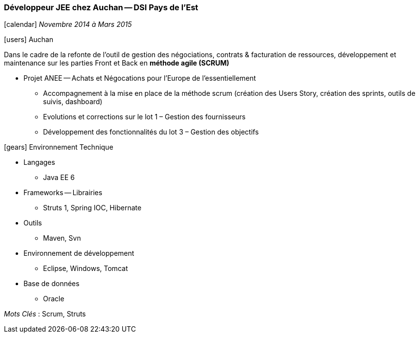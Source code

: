 === Développeur JEE chez Auchan -- DSI Pays de l'Est
****
icon:calendar[] _Novembre 2014 à  Mars 2015_

icon:users[] Auchan

Dans le cadre de la refonte de l'outil de gestion des négociations, contrats & facturation de ressources, développement et maintenance sur les parties Front et Back en *méthode agile (SCRUM)*

* Projet ANEE -- Achats et Négocations pour l'Europe de l'essentiellement

** Accompagnement à la mise en place de la méthode scrum (création des Users Story, création des sprints, outils de suivis, dashboard)

** Evolutions et corrections sur le lot 1 – Gestion des fournisseurs

** Développement des fonctionnalités du lot 3 – Gestion des objectifs

icon:gears[] Environnement Technique

** Langages

*** Java EE 6

** Frameworks -- Librairies

*** Struts 1, Spring IOC, Hibernate

** Outils

*** Maven, Svn

** Environnement de développement

*** Eclipse, Windows, Tomcat

** Base de données

*** Oracle

_Mots Clés_ :  Scrum, Struts

****
